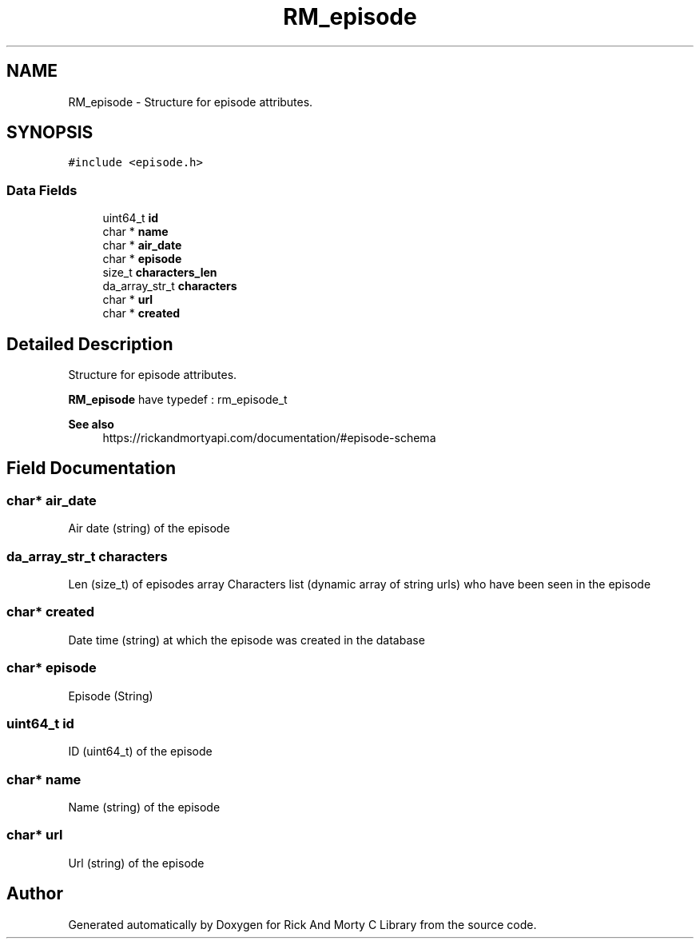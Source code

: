 .TH "RM_episode" 3 "Thu Jan 13 2022" "Version 0.1.0" "Rick And Morty C Library" \" -*- nroff -*-
.ad l
.nh
.SH NAME
RM_episode \- Structure for episode attributes\&.  

.SH SYNOPSIS
.br
.PP
.PP
\fC#include <episode\&.h>\fP
.SS "Data Fields"

.in +1c
.ti -1c
.RI "uint64_t \fBid\fP"
.br
.ti -1c
.RI "char * \fBname\fP"
.br
.ti -1c
.RI "char * \fBair_date\fP"
.br
.ti -1c
.RI "char * \fBepisode\fP"
.br
.ti -1c
.RI "size_t \fBcharacters_len\fP"
.br
.ti -1c
.RI "da_array_str_t \fBcharacters\fP"
.br
.ti -1c
.RI "char * \fBurl\fP"
.br
.ti -1c
.RI "char * \fBcreated\fP"
.br
.in -1c
.SH "Detailed Description"
.PP 
Structure for episode attributes\&. 

\fBRM_episode\fP have typedef : rm_episode_t
.PP
\fBSee also\fP
.RS 4
https://rickandmortyapi.com/documentation/#episode-schema 
.RE
.PP

.SH "Field Documentation"
.PP 
.SS "char* air_date"
Air date (string) of the episode 
.SS "da_array_str_t characters"
Len (size_t) of episodes array Characters list (dynamic array of string urls) who have been seen in the episode 
.SS "char* created"
Date time (string) at which the episode was created in the database 
.SS "char* episode"
Episode (String) 
.SS "uint64_t id"
ID (uint64_t) of the episode 
.SS "char* name"
Name (string) of the episode 
.SS "char* url"
Url (string) of the episode 

.SH "Author"
.PP 
Generated automatically by Doxygen for Rick And Morty C Library from the source code\&.
